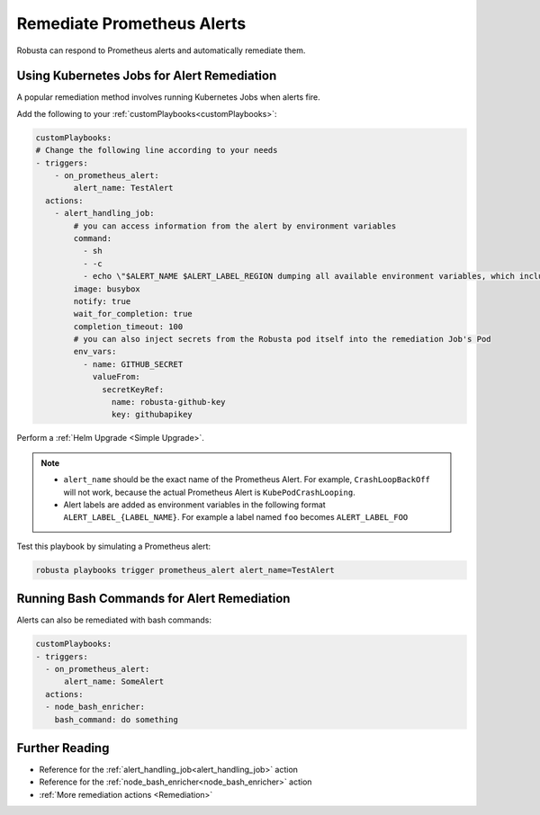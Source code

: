 Remediate Prometheus Alerts
===============================

Robusta can respond to Prometheus alerts and automatically remediate them.

Using Kubernetes Jobs for Alert Remediation
***********************************************

A popular remediation method involves running Kubernetes Jobs when alerts fire.

Add the following to your :ref:`customPlaybooks<customPlaybooks>`:

.. code-block:: yaml

    customPlaybooks:
    # Change the following line according to your needs
    - triggers:
        - on_prometheus_alert:
            alert_name: TestAlert
      actions:
        - alert_handling_job:
            # you can access information from the alert by environment variables
            command:
              - sh
              - -c
              - echo \"$ALERT_NAME $ALERT_LABEL_REGION dumping all available environment variables, which include alert metadata and labels\" && env && sleep 60
            image: busybox
            notify: true
            wait_for_completion: true
            completion_timeout: 100
            # you can also inject secrets from the Robusta pod itself into the remediation Job's Pod
            env_vars:
              - name: GITHUB_SECRET
                valueFrom:
                  secretKeyRef:
                    name: robusta-github-key
                    key: githubapikey

Perform a :ref:`Helm Upgrade <Simple Upgrade>`.

.. note::

    * ``alert_name`` should be the exact name of the Prometheus Alert. For example, ``CrashLoopBackOff`` will not work, because the actual Prometheus Alert is ``KubePodCrashLooping``.
    * Alert labels are added as environment variables in the following format ``ALERT_LABEL_{LABEL_NAME}``. For example a label named ``foo`` becomes ``ALERT_LABEL_FOO``

Test this playbook by simulating a Prometheus alert:

.. code-block:: bash

    robusta playbooks trigger prometheus_alert alert_name=TestAlert

Running Bash Commands for Alert Remediation
********************************************

Alerts can also be remediated with bash commands:

.. code-block:: yaml

    customPlaybooks:
    - triggers:
      - on_prometheus_alert:
          alert_name: SomeAlert
      actions:
      - node_bash_enricher:
        bash_command: do something

Further Reading
*****************

* Reference for the :ref:`alert_handling_job<alert_handling_job>` action
* Reference for the :ref:`node_bash_enricher<node_bash_enricher>` action
* :ref:`More remediation actions <Remediation>`

..     .. tab-item:: Remediate alerts

..         .. admonition:: Temporarily increase the HPA maximum so you can go back to sleep

..             .. image:: /images/alert_on_hpa_reached_limit1.png
..                 :width: 600
..                 :align: center
